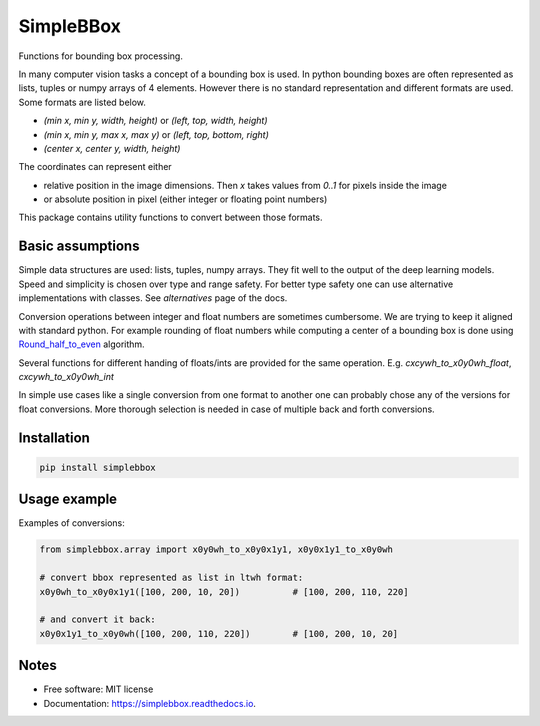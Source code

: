==========
SimpleBBox
==========


.. image:: https://img.shields.io/pypi/v/simplebbox.svg
        :target: https://pypi.python.org/pypi/simplebbox

.. image:: https://img.shields.io/travis/serge-m/simplebbox.svg
        :target: https://travis-ci.com/serge-m/simplebbox

.. image:: https://readthedocs.org/projects/simplebbox/badge/?version=latest
        :target: https://simplebbox.readthedocs.io/en/latest/?badge=latest
        :alt: Documentation Status




Functions for bounding box processing.

In many computer vision tasks a concept of a bounding box is used. In python bounding boxes are often represented
as lists, tuples or numpy arrays of 4 elements. However there is no standard representation and different formats are used.
Some formats are listed below.

* `(min x, min y, width, height)` or `(left, top, width, height)`
* `(min x, min y, max x, max y)` or `(left, top, bottom, right)`
* `(center x, center y, width, height)`

The coordinates can represent either

* relative position in the image dimensions. Then `x` takes values from `0..1` for pixels inside the image

* or absolute position in pixel (either integer or floating point numbers)


This package contains utility functions to convert between those formats.


Basic assumptions
---------------------

Simple data structures are used: lists, tuples, numpy arrays. They fit well to the output of the deep learning models.
Speed and simplicity is chosen over type and range safety. For better type safety one can use alternative implementations with
classes. See `alternatives` page of the docs.

Conversion operations between integer and float numbers are sometimes cumbersome. We are trying to keep it aligned
with standard python. For example rounding of float numbers while computing a center of a bounding box is done using
`Round_half_to_even`_ algorithm.

Several functions for different handing of floats/ints are provided for the same operation.
E.g. `cxcywh_to_x0y0wh_float`, `cxcywh_to_x0y0wh_int`

In simple use cases like a single conversion from one format to another one can probably chose any of the versions for
float conversions. More thorough selection is needed in case of multiple back and forth conversions.

.. _Round_half_to_even: https://en.wikipedia.org/wiki/Rounding#Round_half_to_even

Installation
--------------------

.. code-block::

   pip install simplebbox


Usage example
--------------------

Examples of conversions:

.. code-block::

    from simplebbox.array import x0y0wh_to_x0y0x1y1, x0y0x1y1_to_x0y0wh

    # convert bbox represented as list in ltwh format:
    x0y0wh_to_x0y0x1y1([100, 200, 10, 20])          # [100, 200, 110, 220]

    # and convert it back:
    x0y0x1y1_to_x0y0wh([100, 200, 110, 220])        # [100, 200, 10, 20]

Notes
--------------------

* Free software: MIT license
* Documentation: https://simplebbox.readthedocs.io.

